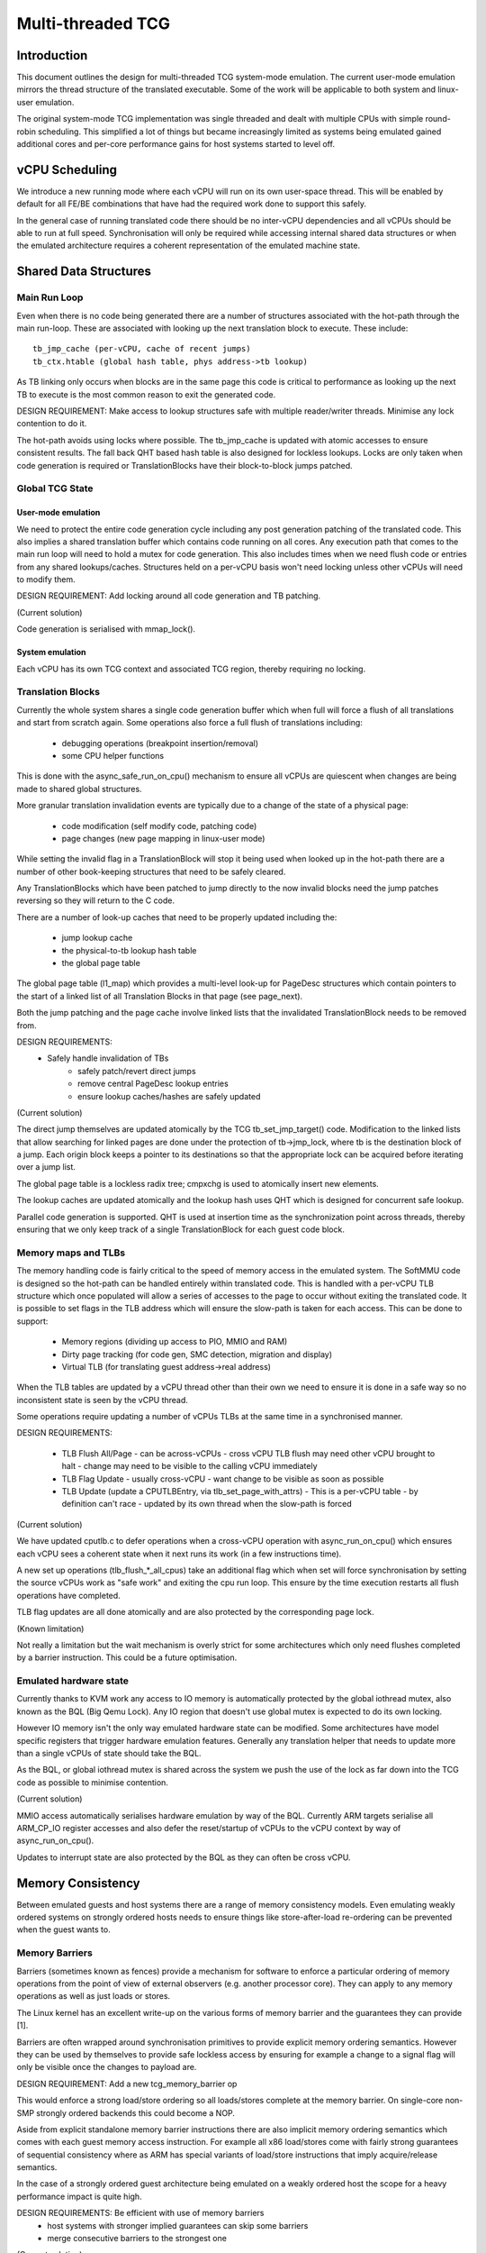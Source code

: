 .. Copyright (c) 2015-2016 Linaro Ltd.
.. This work is licensed under the terms of the GNU GPL, version 2 or
.. later. See the COPYING file in the top-level directory.

==================
Multi-threaded TCG
==================

Introduction
============

This document outlines the design for multi-threaded TCG system-mode
emulation. The current user-mode emulation mirrors the thread
structure of the translated executable. Some of the work will be
applicable to both system and linux-user emulation.

The original system-mode TCG implementation was single threaded and
dealt with multiple CPUs with simple round-robin scheduling. This
simplified a lot of things but became increasingly limited as systems
being emulated gained additional cores and per-core performance gains
for host systems started to level off.

vCPU Scheduling
===============

We introduce a new running mode where each vCPU will run on its own
user-space thread. This will be enabled by default for all FE/BE
combinations that have had the required work done to support this
safely.

In the general case of running translated code there should be no
inter-vCPU dependencies and all vCPUs should be able to run at full
speed. Synchronisation will only be required while accessing internal
shared data structures or when the emulated architecture requires a
coherent representation of the emulated machine state.

Shared Data Structures
======================

Main Run Loop
-------------

Even when there is no code being generated there are a number of
structures associated with the hot-path through the main run-loop.
These are associated with looking up the next translation block to
execute. These include::

    tb_jmp_cache (per-vCPU, cache of recent jumps)
    tb_ctx.htable (global hash table, phys address->tb lookup)

As TB linking only occurs when blocks are in the same page this code
is critical to performance as looking up the next TB to execute is the
most common reason to exit the generated code.

DESIGN REQUIREMENT: Make access to lookup structures safe with
multiple reader/writer threads. Minimise any lock contention to do it.

The hot-path avoids using locks where possible. The tb_jmp_cache is
updated with atomic accesses to ensure consistent results. The fall
back QHT based hash table is also designed for lockless lookups. Locks
are only taken when code generation is required or TranslationBlocks
have their block-to-block jumps patched.

Global TCG State
----------------

User-mode emulation
~~~~~~~~~~~~~~~~~~~

We need to protect the entire code generation cycle including any post
generation patching of the translated code. This also implies a shared
translation buffer which contains code running on all cores. Any
execution path that comes to the main run loop will need to hold a
mutex for code generation. This also includes times when we need flush
code or entries from any shared lookups/caches. Structures held on a
per-vCPU basis won't need locking unless other vCPUs will need to
modify them.

DESIGN REQUIREMENT: Add locking around all code generation and TB
patching.

(Current solution)

Code generation is serialised with mmap_lock().

System emulation
~~~~~~~~~~~~~~~~

Each vCPU has its own TCG context and associated TCG region, thereby
requiring no locking.

Translation Blocks
------------------

Currently the whole system shares a single code generation buffer
which when full will force a flush of all translations and start from
scratch again. Some operations also force a full flush of translations
including:

  - debugging operations (breakpoint insertion/removal)
  - some CPU helper functions

This is done with the async_safe_run_on_cpu() mechanism to ensure all
vCPUs are quiescent when changes are being made to shared global
structures.

More granular translation invalidation events are typically due
to a change of the state of a physical page:

  - code modification (self modify code, patching code)
  - page changes (new page mapping in linux-user mode)

While setting the invalid flag in a TranslationBlock will stop it
being used when looked up in the hot-path there are a number of other
book-keeping structures that need to be safely cleared.

Any TranslationBlocks which have been patched to jump directly to the
now invalid blocks need the jump patches reversing so they will return
to the C code.

There are a number of look-up caches that need to be properly updated
including the:

  - jump lookup cache
  - the physical-to-tb lookup hash table
  - the global page table

The global page table (l1_map) which provides a multi-level look-up
for PageDesc structures which contain pointers to the start of a
linked list of all Translation Blocks in that page (see page_next).

Both the jump patching and the page cache involve linked lists that
the invalidated TranslationBlock needs to be removed from.

DESIGN REQUIREMENTS:
  - Safely handle invalidation of TBs
     - safely patch/revert direct jumps
     - remove central PageDesc lookup entries
     - ensure lookup caches/hashes are safely updated

(Current solution)

The direct jump themselves are updated atomically by the TCG
tb_set_jmp_target() code. Modification to the linked lists that allow
searching for linked pages are done under the protection of tb->jmp_lock,
where tb is the destination block of a jump. Each origin block keeps a
pointer to its destinations so that the appropriate lock can be acquired before
iterating over a jump list.

The global page table is a lockless radix tree; cmpxchg is used
to atomically insert new elements.

The lookup caches are updated atomically and the lookup hash uses QHT
which is designed for concurrent safe lookup.

Parallel code generation is supported. QHT is used at insertion time
as the synchronization point across threads, thereby ensuring that we only
keep track of a single TranslationBlock for each guest code block.

Memory maps and TLBs
--------------------

The memory handling code is fairly critical to the speed of memory
access in the emulated system. The SoftMMU code is designed so the
hot-path can be handled entirely within translated code. This is
handled with a per-vCPU TLB structure which once populated will allow
a series of accesses to the page to occur without exiting the
translated code. It is possible to set flags in the TLB address which
will ensure the slow-path is taken for each access. This can be done
to support:

  - Memory regions (dividing up access to PIO, MMIO and RAM)
  - Dirty page tracking (for code gen, SMC detection, migration and display)
  - Virtual TLB (for translating guest address->real address)

When the TLB tables are updated by a vCPU thread other than their own
we need to ensure it is done in a safe way so no inconsistent state is
seen by the vCPU thread.

Some operations require updating a number of vCPUs TLBs at the same
time in a synchronised manner.

DESIGN REQUIREMENTS:

  - TLB Flush All/Page
    - can be across-vCPUs
    - cross vCPU TLB flush may need other vCPU brought to halt
    - change may need to be visible to the calling vCPU immediately
  - TLB Flag Update
    - usually cross-vCPU
    - want change to be visible as soon as possible
  - TLB Update (update a CPUTLBEntry, via tlb_set_page_with_attrs)
    - This is a per-vCPU table - by definition can't race
    - updated by its own thread when the slow-path is forced

(Current solution)

We have updated cputlb.c to defer operations when a cross-vCPU
operation with async_run_on_cpu() which ensures each vCPU sees a
coherent state when it next runs its work (in a few instructions
time).

A new set up operations (tlb_flush_*_all_cpus) take an additional flag
which when set will force synchronisation by setting the source vCPUs
work as "safe work" and exiting the cpu run loop. This ensure by the
time execution restarts all flush operations have completed.

TLB flag updates are all done atomically and are also protected by the
corresponding page lock.

(Known limitation)

Not really a limitation but the wait mechanism is overly strict for
some architectures which only need flushes completed by a barrier
instruction. This could be a future optimisation.

Emulated hardware state
-----------------------

Currently thanks to KVM work any access to IO memory is automatically
protected by the global iothread mutex, also known as the BQL (Big
Qemu Lock). Any IO region that doesn't use global mutex is expected to
do its own locking.

However IO memory isn't the only way emulated hardware state can be
modified. Some architectures have model specific registers that
trigger hardware emulation features. Generally any translation helper
that needs to update more than a single vCPUs of state should take the
BQL.

As the BQL, or global iothread mutex is shared across the system we
push the use of the lock as far down into the TCG code as possible to
minimise contention.

(Current solution)

MMIO access automatically serialises hardware emulation by way of the
BQL. Currently ARM targets serialise all ARM_CP_IO register accesses
and also defer the reset/startup of vCPUs to the vCPU context by way
of async_run_on_cpu().

Updates to interrupt state are also protected by the BQL as they can
often be cross vCPU.

Memory Consistency
==================

Between emulated guests and host systems there are a range of memory
consistency models. Even emulating weakly ordered systems on strongly
ordered hosts needs to ensure things like store-after-load re-ordering
can be prevented when the guest wants to.

Memory Barriers
---------------

Barriers (sometimes known as fences) provide a mechanism for software
to enforce a particular ordering of memory operations from the point
of view of external observers (e.g. another processor core). They can
apply to any memory operations as well as just loads or stores.

The Linux kernel has an excellent write-up on the various forms of
memory barrier and the guarantees they can provide [1].

Barriers are often wrapped around synchronisation primitives to
provide explicit memory ordering semantics. However they can be used
by themselves to provide safe lockless access by ensuring for example
a change to a signal flag will only be visible once the changes to
payload are.

DESIGN REQUIREMENT: Add a new tcg_memory_barrier op

This would enforce a strong load/store ordering so all loads/stores
complete at the memory barrier. On single-core non-SMP strongly
ordered backends this could become a NOP.

Aside from explicit standalone memory barrier instructions there are
also implicit memory ordering semantics which comes with each guest
memory access instruction. For example all x86 load/stores come with
fairly strong guarantees of sequential consistency where as ARM has
special variants of load/store instructions that imply acquire/release
semantics.

In the case of a strongly ordered guest architecture being emulated on
a weakly ordered host the scope for a heavy performance impact is
quite high.

DESIGN REQUIREMENTS: Be efficient with use of memory barriers
       - host systems with stronger implied guarantees can skip some barriers
       - merge consecutive barriers to the strongest one

(Current solution)

The system currently has a tcg_gen_mb() which will add memory barrier
operations if code generation is being done in a parallel context. The
tcg_optimize() function attempts to merge barriers up to their
strongest form before any load/store operations. The solution was
originally developed and tested for linux-user based systems. All
backends have been converted to emit fences when required. So far the
following front-ends have been updated to emit fences when required:

    - target-i386
    - target-arm
    - target-aarch64
    - target-alpha
    - target-mips

Memory Control and Maintenance
------------------------------

This includes a class of instructions for controlling system cache
behaviour. While QEMU doesn't model cache behaviour these instructions
are often seen when code modification has taken place to ensure the
changes take effect.

Synchronisation Primitives
--------------------------

There are two broad types of synchronisation primitives found in
modern ISAs: atomic instructions and exclusive regions.

The first type offer a simple atomic instruction which will guarantee
some sort of test and conditional store will be truly atomic w.r.t.
other cores sharing access to the memory. The classic example is the
x86 cmpxchg instruction.

The second type offer a pair of load/store instructions which offer a
guarantee that a region of memory has not been touched between the
load and store instructions. An example of this is ARM's ldrex/strex
pair where the strex instruction will return a flag indicating a
successful store only if no other CPU has accessed the memory region
since the ldrex.

Traditionally TCG has generated a series of operations that work
because they are within the context of a single translation block so
will have completed before another CPU is scheduled. However with
the ability to have multiple threads running to emulate multiple CPUs
we will need to explicitly expose these semantics.

DESIGN REQUIREMENTS:
  - Support classic atomic instructions
  - Support load/store exclusive (or load link/store conditional) pairs
  - Generic enough infrastructure to support all guest architectures
CURRENT OPEN QUESTIONS:
  - How problematic is the ABA problem in general?

(Current solution)

The TCG provides a number of atomic helpers (tcg_gen_atomic_*) which
can be used directly or combined to emulate other instructions like
ARM's ldrex/strex instructions. While they are susceptible to the ABA
problem so far common guests have not implemented patterns where
this may be a problem - typically presenting a locking ABI which
assumes cmpxchg like semantics.

The code also includes a fall-back for cases where multi-threaded TCG
ops can't work (e.g. guest atomic width > host atomic width). In this
case an EXCP_ATOMIC exit occurs and the instruction is emulated with
an exclusive lock which ensures all emulation is serialised.

While the atomic helpers look good enough for now there may be a need
to look at solutions that can more closely model the guest
architectures semantics.

==========

[1] https://git.kernel.org/cgit/linux/kernel/git/torvalds/linux.git/plain/Documentation/memory-barriers.txt
